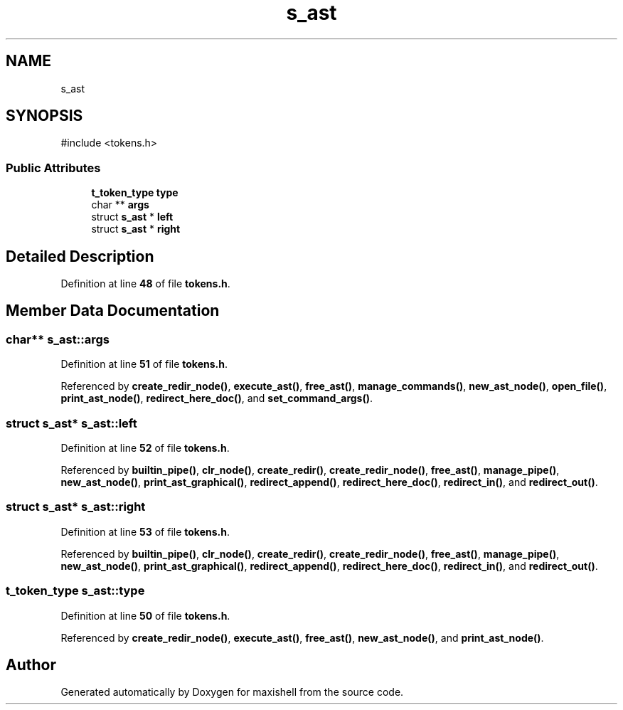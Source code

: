 .TH "s_ast" 3 "Version 1" "maxishell" \" -*- nroff -*-
.ad l
.nh
.SH NAME
s_ast
.SH SYNOPSIS
.br
.PP
.PP
\fR#include <tokens\&.h>\fP
.SS "Public Attributes"

.in +1c
.ti -1c
.RI "\fBt_token_type\fP \fBtype\fP"
.br
.ti -1c
.RI "char ** \fBargs\fP"
.br
.ti -1c
.RI "struct \fBs_ast\fP * \fBleft\fP"
.br
.ti -1c
.RI "struct \fBs_ast\fP * \fBright\fP"
.br
.in -1c
.SH "Detailed Description"
.PP 
Definition at line \fB48\fP of file \fBtokens\&.h\fP\&.
.SH "Member Data Documentation"
.PP 
.SS "char** s_ast::args"

.PP
Definition at line \fB51\fP of file \fBtokens\&.h\fP\&.
.PP
Referenced by \fBcreate_redir_node()\fP, \fBexecute_ast()\fP, \fBfree_ast()\fP, \fBmanage_commands()\fP, \fBnew_ast_node()\fP, \fBopen_file()\fP, \fBprint_ast_node()\fP, \fBredirect_here_doc()\fP, and \fBset_command_args()\fP\&.
.SS "struct \fBs_ast\fP* s_ast::left"

.PP
Definition at line \fB52\fP of file \fBtokens\&.h\fP\&.
.PP
Referenced by \fBbuiltin_pipe()\fP, \fBclr_node()\fP, \fBcreate_redir()\fP, \fBcreate_redir_node()\fP, \fBfree_ast()\fP, \fBmanage_pipe()\fP, \fBnew_ast_node()\fP, \fBprint_ast_graphical()\fP, \fBredirect_append()\fP, \fBredirect_here_doc()\fP, \fBredirect_in()\fP, and \fBredirect_out()\fP\&.
.SS "struct \fBs_ast\fP* s_ast::right"

.PP
Definition at line \fB53\fP of file \fBtokens\&.h\fP\&.
.PP
Referenced by \fBbuiltin_pipe()\fP, \fBclr_node()\fP, \fBcreate_redir()\fP, \fBcreate_redir_node()\fP, \fBfree_ast()\fP, \fBmanage_pipe()\fP, \fBnew_ast_node()\fP, \fBprint_ast_graphical()\fP, \fBredirect_append()\fP, \fBredirect_here_doc()\fP, \fBredirect_in()\fP, and \fBredirect_out()\fP\&.
.SS "\fBt_token_type\fP s_ast::type"

.PP
Definition at line \fB50\fP of file \fBtokens\&.h\fP\&.
.PP
Referenced by \fBcreate_redir_node()\fP, \fBexecute_ast()\fP, \fBfree_ast()\fP, \fBnew_ast_node()\fP, and \fBprint_ast_node()\fP\&.

.SH "Author"
.PP 
Generated automatically by Doxygen for maxishell from the source code\&.
